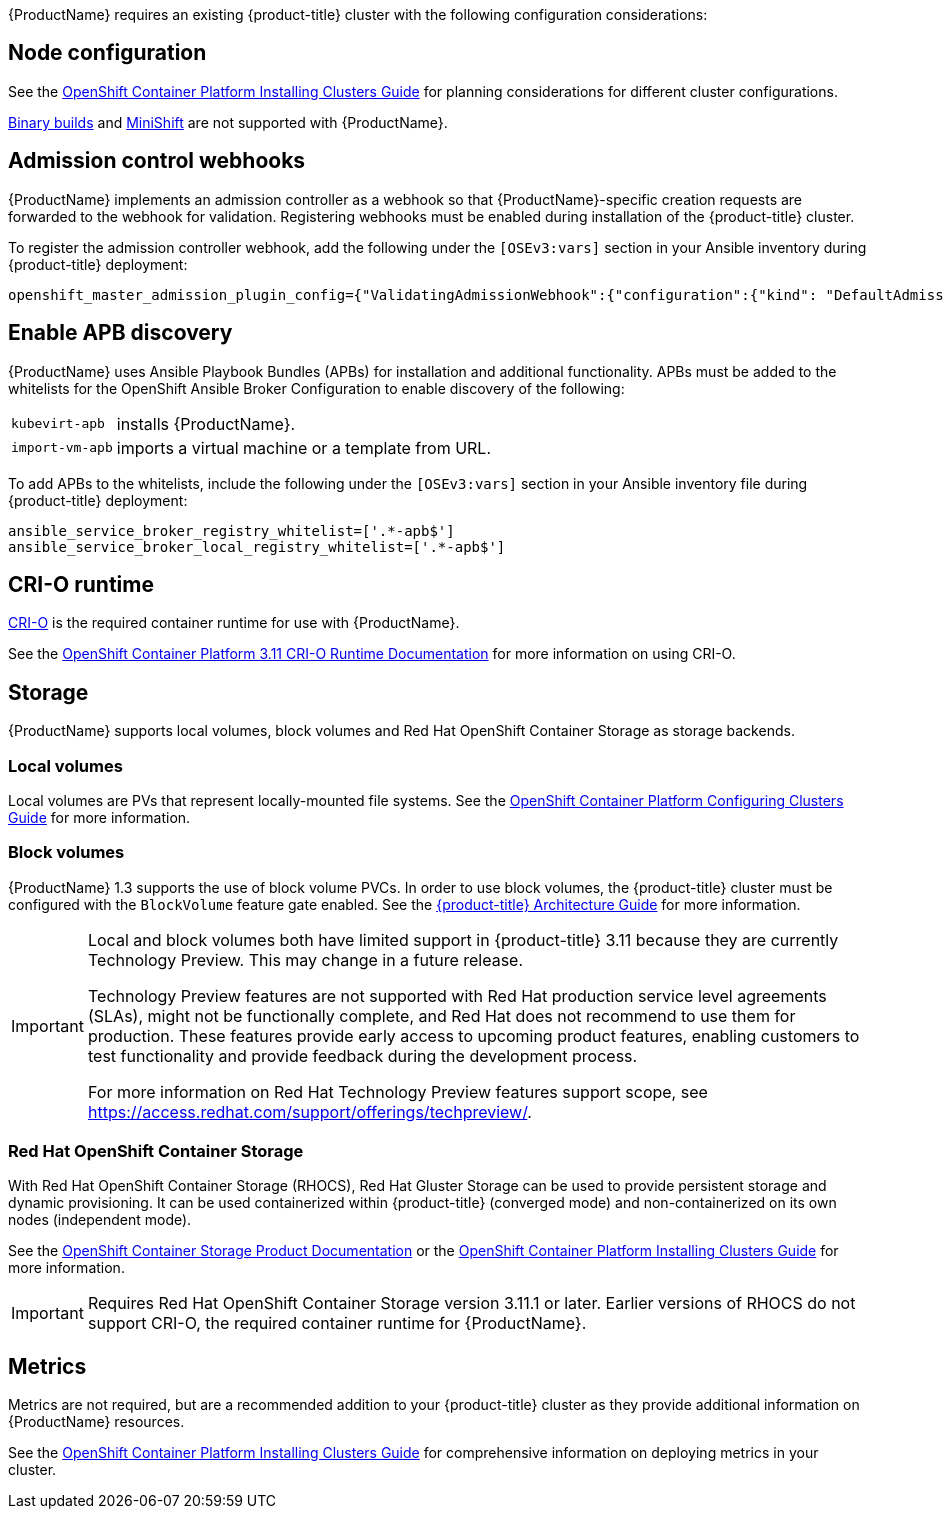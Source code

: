 [[Requirements]]

{ProductName} requires an existing {product-title} cluster
with the following configuration considerations:

[[node-configuration]]
== Node configuration

See the
https://access.redhat.com/documentation/en-us/openshift_container_platform/3.11/html-single/installing_clusters/#environment-scenarios[OpenShift
Container Platform Installing Clusters Guide] for planning
considerations for different cluster configurations.

https://github.com/openshift/origin/blob/master/CONTRIBUTING.adoc#download-from-github[Binary
builds] and
https://docs.openshift.org/latest/minishift/index.html[MiniShift] are
not supported with {ProductName}.

[[admission-controller-enable]]
== Admission control webhooks

{ProductName} implements an admission controller as a webhook so that 
{ProductName}-specific creation requests are forwarded to the webhook for 
validation. Registering webhooks must be enabled during installation of the 
{product-title} cluster.

To register the admission controller webhook, add the following under the 
`[OSEv3:vars]` section in your Ansible inventory during {product-title} deployment:

----
openshift_master_admission_plugin_config={"ValidatingAdmissionWebhook":{"configuration":{"kind": "DefaultAdmissionConfig","apiVersion": "v1","disable": false}},"MutatingAdmissionWebhook":{"configuration":{"kind": "DefaultAdmissionConfig","apiVersion": "v1","disable": false}}}
----

[[enable-apb-whitelist]]
== Enable APB discovery

{ProductName} uses Ansible Playbook Bundles (APBs) for installation and additional functionality. APBs must be added to the whitelists for the OpenShift Ansible Broker Configuration to enable discovery of the following:

[horizontal]
`kubevirt-apb`:: installs {ProductName}.
`import-vm-apb`:: imports a virtual machine or a template from URL.

To add APBs to the whitelists, include the following under the `[OSEv3:vars]` section in your Ansible inventory file during {product-title} deployment:

----
ansible_service_broker_registry_whitelist=['.*-apb$']
ansible_service_broker_local_registry_whitelist=['.*-apb$']
----

[[cri-o-runtime]]
== CRI-O runtime

http://cri-o.io[CRI-O] is the required container runtime for use with {ProductName}.

See the
https://access.redhat.com/documentation/en-us/openshift_container_platform/3.11/html/cri-o_runtime/use-crio-engine[OpenShift
Container Platform 3.11 CRI-O Runtime Documentation] for more information on using
CRI-O.

[[storage]]
== Storage

{ProductName} supports local volumes, block volumes and Red Hat OpenShift 
Container Storage as storage backends.

=== Local volumes

Local volumes are PVs that represent locally-mounted file systems. See the
https://access.redhat.com/documentation/en-us/openshift_container_platform/3.11/html-single/configuring_clusters/#install-config-configuring-local[OpenShift
Container Platform Configuring Clusters Guide] for more information.

=== Block volumes

{ProductName} 1.3 supports the use of block volume PVCs. In order to use 
block volumes, the {product-title} cluster must be configured with the `BlockVolume` 
feature gate enabled. See the https://docs.openshift.com/container-platform/3.11/architecture/additional_concepts/storage.html#block-volume-support[{product-title} Architecture Guide] for more information.


[IMPORTANT]
====
Local and block volumes both have limited support in {product-title} 3.11 
because they are currently Technology Preview. This may change in 
a future release.

Technology Preview features are not supported with Red Hat production service 
level agreements (SLAs), might not be functionally complete, and Red Hat does 
not recommend to use them for production. These features provide early access 
to upcoming product features, enabling customers to test functionality and 
provide feedback during the development process.

For more information on Red Hat Technology Preview features support scope, see 
https://access.redhat.com/support/offerings/techpreview/.
====
=== Red Hat OpenShift Container Storage

With Red Hat OpenShift Container Storage (RHOCS), Red Hat Gluster Storage can 
be used to provide persistent storage and dynamic provisioning. 
It can be used containerized within {product-title} (converged mode) and 
non-containerized on its own nodes (independent mode).

See the
https://access.redhat.com/documentation/en-us/red_hat_openshift_container_storage/3.11/[OpenShift Container Storage Product Documentation] or the
https://access.redhat.com/documentation/en-us/openshift_container_platform/3.11/html-single/installing_clusters/#advanced-install-glusterfs-persistent-storage[OpenShift
Container Platform Installing Clusters Guide] for more information.

[IMPORTANT]
====
Requires Red Hat OpenShift Container Storage version 3.11.1 or later. 
Earlier versions of RHOCS do not support CRI-O, the required container 
runtime for {ProductName}.
====

[[metrics]]
== Metrics

Metrics are not required, but are a recommended addition to your {product-title} 
cluster as they provide additional information on {ProductName} resources. 

See the
https://access.redhat.com/documentation/en-us/openshift_container_platform/3.11/html-single/installing_clusters/#advanced-install-cluster-metrics[OpenShift
Container Platform Installing Clusters Guide] for comprehensive
information on deploying metrics in your cluster.
